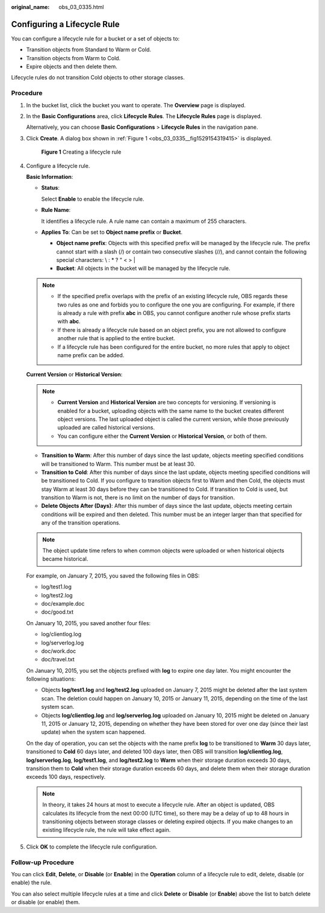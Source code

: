 :original_name: obs_03_0335.html

.. _obs_03_0335:

Configuring a Lifecycle Rule
============================

You can configure a lifecycle rule for a bucket or a set of objects to:

-  Transition objects from Standard to Warm or Cold.
-  Transition objects from Warm to Cold.
-  Expire objects and then delete them.

Lifecycle rules do not transition Cold objects to other storage classes.

Procedure
---------

#. In the bucket list, click the bucket you want to operate. The **Overview** page is displayed.

#. In the **Basic Configurations** area, click **Lifecycle Rules**. The **Lifecycle Rules** page is displayed.

   Alternatively, you can choose **Basic Configurations** > **Lifecycle Rules** in the navigation pane.

#. Click **Create**. A dialog box shown in :ref:`Figure 1 <obs_03_0335__fig1529154319415>` is displayed.

   .. _obs_03_0335__fig1529154319415:

   .. figure:: /_static/images/en-us_image_0000001631360616.png
      :alt: **Figure 1** Creating a lifecycle rule

      **Figure 1** Creating a lifecycle rule

#. Configure a lifecycle rule.

   **Basic Information**:

   -  **Status**:

      Select **Enable** to enable the lifecycle rule.

   -  **Rule Name**:

      It identifies a lifecycle rule. A rule name can contain a maximum of 255 characters.

   -  **Applies To**: Can be set to **Object name prefix** or **Bucket**.

      -  **Object name prefix**: Objects with this specified prefix will be managed by the lifecycle rule. The prefix cannot start with a slash (/) or contain two consecutive slashes (//), and cannot contain the following special characters: \\ : \* ? " < > \|
      -  **Bucket**: All objects in the bucket will be managed by the lifecycle rule.

   .. note::

      -  If the specified prefix overlaps with the prefix of an existing lifecycle rule, OBS regards these two rules as one and forbids you to configure the one you are configuring. For example, if there is already a rule with prefix **abc** in OBS, you cannot configure another rule whose prefix starts with **abc**.
      -  If there is already a lifecycle rule based on an object prefix, you are not allowed to configure another rule that is applied to the entire bucket.
      -  If a lifecycle rule has been configured for the entire bucket, no more rules that apply to object name prefix can be added.

   **Current Version** or **Historical Version**:

   .. note::

      -  **Current Version** and **Historical Version** are two concepts for versioning. If versioning is enabled for a bucket, uploading objects with the same name to the bucket creates different object versions. The last uploaded object is called the current version, while those previously uploaded are called historical versions.
      -  You can configure either the **Current Version** or **Historical Version**, or both of them.

   -  **Transition to Warm**: After this number of days since the last update, objects meeting specified conditions will be transitioned to Warm. This number must be at least 30.
   -  **Transition to Cold**: After this number of days since the last update, objects meeting specified conditions will be transitioned to Cold. If you configure to transition objects first to Warm and then Cold, the objects must stay Warm at least 30 days before they can be transitioned to Cold. If transition to Cold is used, but transition to Warm is not, there is no limit on the number of days for transition.
   -  **Delete Objects After (Days)**: After this number of days since the last update, objects meeting certain conditions will be expired and then deleted. This number must be an integer larger than that specified for any of the transition operations.

   .. note::

      The object update time refers to when common objects were uploaded or when historical objects became historical.

   For example, on January 7, 2015, you saved the following files in OBS:

   -  log/test1.log
   -  log/test2.log
   -  doc/example.doc
   -  doc/good.txt

   On January 10, 2015, you saved another four files:

   -  log/clientlog.log
   -  log/serverlog.log
   -  doc/work.doc
   -  doc/travel.txt

   On January 10, 2015, you set the objects prefixed with **log** to expire one day later. You might encounter the following situations:

   -  Objects **log/test1.log** and **log/test2.log** uploaded on January 7, 2015 might be deleted after the last system scan. The deletion could happen on January 10, 2015 or January 11, 2015, depending on the time of the last system scan.
   -  Objects **log/clientlog.log** and **log/serverlog.log** uploaded on January 10, 2015 might be deleted on January 11, 2015 or January 12, 2015, depending on whether they have been stored for over one day (since their last update) when the system scan happened.

   On the day of operation, you can set the objects with the name prefix **log** to be transitioned to **Warm** 30 days later, transitioned to **Cold** 60 days later, and deleted 100 days later, then OBS will transition **log/clientlog.log**, **log/serverlog.log**, **log/test1.log**, and **log/test2.log** to **Warm** when their storage duration exceeds 30 days, transition them to **Cold** when their storage duration exceeds 60 days, and delete them when their storage duration exceeds 100 days, respectively.

   .. note::

      In theory, it takes 24 hours at most to execute a lifecycle rule. After an object is updated, OBS calculates its lifecycle from the next 00:00 (UTC time), so there may be a delay of up to 48 hours in transitioning objects between storage classes or deleting expired objects. If you make changes to an existing lifecycle rule, the rule will take effect again.

#. Click **OK** to complete the lifecycle rule configuration.

Follow-up Procedure
-------------------

You can click **Edit**, **Delete**, or **Disable** (or **Enable**) in the **Operation** column of a lifecycle rule to edit, delete, disable (or enable) the rule.

You can also select multiple lifecycle rules at a time and click **Delete** or **Disable** (or **Enable**) above the list to batch delete or disable (or enable) them.
